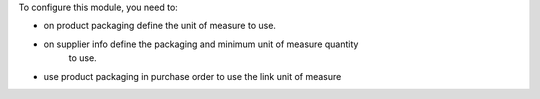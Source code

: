 To configure this module, you need to:

* on product packaging define the unit of measure to use.
* on supplier info define the packaging and minimum unit of measure quantity
    to use.
* use product packaging in purchase order to use the link unit of measure
